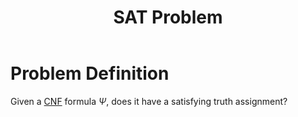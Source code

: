 :PROPERTIES:
:ID:       ebdac175-91c1-44fc-95a3-1b1b8396d9e5
:ROAM_ALIASES: Satisfiability
:END:
#+title: SAT Problem
#+filetags: :np:

* Problem Definition
Given a [[id:a15482a1-f986-4a45-9f2a-3c4754f14057][CNF]] formula $\Psi$, does it have a satisfying truth assignment?
